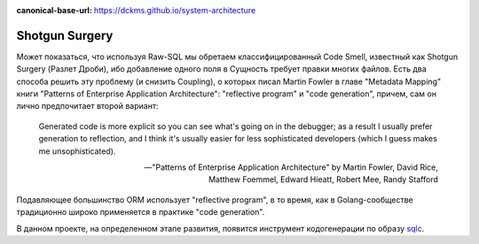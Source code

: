 :canonical-base-url: https://dckms.github.io/system-architecture

.. index::
   Shotgun Surgery


===============
Shotgun Surgery
===============

Может показаться, что используя Raw-SQL мы обретаем классифицированный Code Smell, известный как Shotgun Surgery (Разлет Дроби), ибо добавление одного поля в Сущность требует правки многих файлов.
Есть два способа решить эту проблему (и снизить Coupling), о которых писал Martin Fowler в главе "Metadata Mapping" книги "Patterns of Enterprise Application Architecture": "reflective program" и "code generation", причем, сам он лично предпочитает второй вариант:

    Generated code is more explicit so you can see what's going on in the debugger;
    as a result I usually prefer generation to reflection,
    and I think it's usually easier for less sophisticated developers
    (which I guess makes me unsophisticated).

    -- "Patterns of Enterprise Application Architecture" by Martin Fowler, David Rice, Matthew Foemmel, Edward Hieatt, Robert Mee, Randy Stafford

Подавляющее большинство ORM использует "reflective program", в то время, как в Golang-сообществе традиционно широко применяется в практике "code generation".

В данном проекте, на определенном этапе развития, появится инструмент кодогенерации по образу `sqlc <https://github.com/kyleconroy/sqlc>`__.

